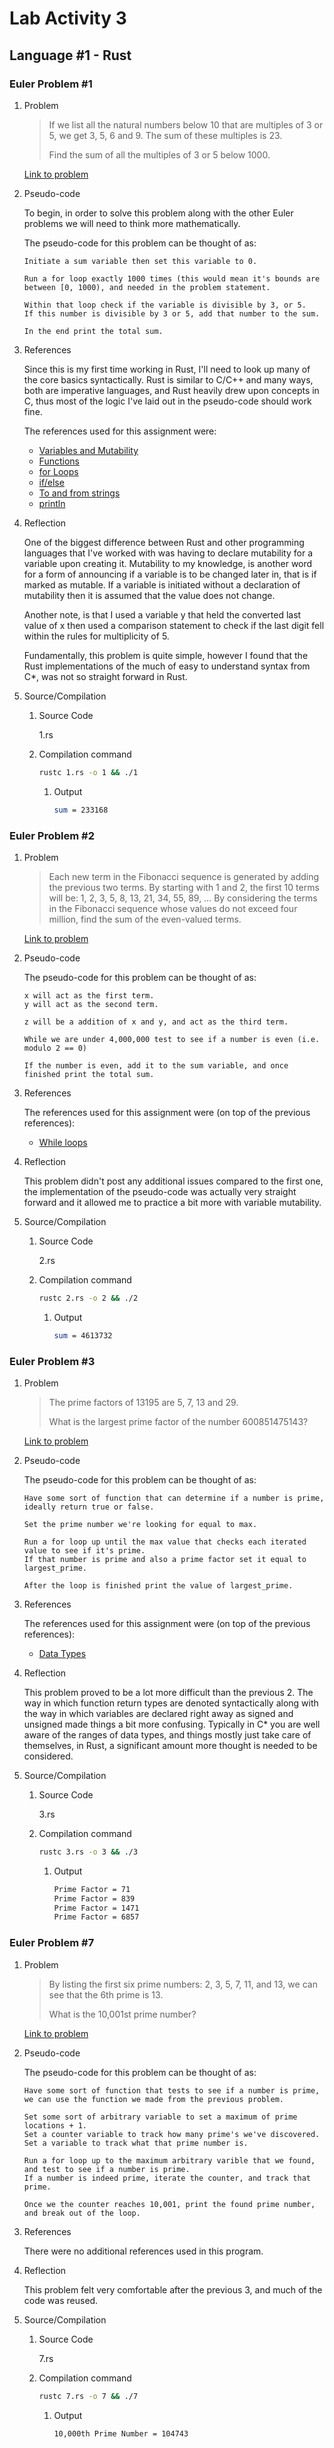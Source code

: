 * Lab Activity 3
** Language #1 - Rust
*** Euler Problem #1
**** Problem
     #+BEGIN_QUOTE
     If we list all the natural numbers below 10 that are multiples of 3
     or 5, we get 3, 5, 6 and 9. The sum of these multiples is 23.

     Find the sum of all the multiples of 3 or 5 below 1000.
     #+END_QUOTE

     [[https://projecteuler.net/problem=1][Link to problem]]

**** Pseudo-code
     To begin, in order to solve this problem along with the other Euler
     problems we will need to think more mathematically.

     The pseudo-code for this problem can be thought of as:

     #+BEGIN_SRC markup
 Initiate a sum variable then set this variable to 0.

 Run a for loop exactly 1000 times (this would mean it's bounds are between [0, 1000), and needed in the problem statement.
 
 Within that loop check if the variable is divisible by 3, or 5.
 If this number is divisible by 3 or 5, add that number to the sum.
 
 In the end print the total sum.
     #+END_SRC

**** References
     Since this is my first time working in Rust, I'll need to look up
     many of the core basics syntactically. Rust is similar to C/C++ and
     many ways, both are imperative languages, and Rust heavily drew upon
     concepts in C, thus most of the logic I've laid out in the pseudo-code
     should work fine.

     The references used for this assignment were:
     - [[https://doc.rust-lang.org/book/ch03-01-variables-and-mutability.html][Variables and Mutability]]
     - [[https://doc.rust-lang.org/book/ch03-03-how-functions-work.html][Functions]]
     - [[https://doc.rust-lang.org/1.0.0/book/for-loops.html][for Loops]]
     - [[https://doc.rust-lang.org/stable/rust-by-example/flow_control/if_else.html][if/else]]
     - [[https://doc.rust-lang.org/stable/rust-by-example/conversion/string.html][To and from strings]]
     - [[https://doc.rust-lang.org/std/macro.println.html][println]]

**** Reflection
     One of the biggest difference between Rust and other programming
     languages that I've worked with was having to declare mutability for
     a variable upon creating it. Mutability to my knowledge, is another
     word for a form of announcing if a variable is to be changed later
     in, that is if marked as mutable. If a variable is initiated without
     a declaration of mutability then it is assumed that the value does
     not change.

     Another note, is that I used a variable y that held the converted
     last value of x then used a comparison statement to check if the last
     digit fell within the rules for multiplicity of 5.

     Fundamentally, this problem is quite simple, however I found that the
     Rust implementations of the much of easy to understand syntax from
     C*, was not so straight forward in Rust.
**** Source/Compilation
***** Source Code
      1.rs
***** Compilation command
      #+BEGIN_SRC bash
      rustc 1.rs -o 1 && ./1
      #+END_SRC
****** Output
      #+BEGIN_SRC bash
      sum = 233168
      #+END_SRC
*** Euler Problem #2
**** Problem
     #+BEGIN_QUOTE
     Each new term in the Fibonacci sequence is generated by adding the previous two terms. By starting with 1 and 2, the first 10 terms will be:
     1, 2, 3, 5, 8, 13, 21, 34, 55, 89, ...
     By considering the terms in the Fibonacci sequence whose values do not exceed four million, find the sum of the even-valued terms.
     #+END_QUOTE
 
     [[https://projecteuler.net/problem=2][Link to problem]]

**** Pseudo-code
     The pseudo-code for this problem can be thought of as:

     #+BEGIN_SRC markup
 x will act as the first term.
 y will act as the second term.

 z will be a addition of x and y, and act as the third term.

 While we are under 4,000,000 test to see if a number is even (i.e. modulo 2 == 0)

 If the number is even, add it to the sum variable, and once finished print the total sum.
     #+END_SRC

**** References
     The references used for this assignment were (on top of the previous
     references):
     - [[https://doc.rust-lang.org/1.1.0/book/while-loops.html][While loops]]

**** Reflection
     This problem didn't post any additional issues compared to the first
     one, the implementation of the pseudo-code was actually very straight
     forward and it allowed me to practice a bit more with variable mutability.
**** Source/Compilation
***** Source Code
      2.rs
***** Compilation command
      #+BEGIN_SRC bash
      rustc 2.rs -o 2 && ./2
      #+END_SRC
****** Output
      #+BEGIN_SRC bash
      sum = 4613732
      #+END_SRC
*** Euler Problem #3
**** Problem
     #+BEGIN_QUOTE
     The prime factors of 13195 are 5, 7, 13 and 29.

     What is the largest prime factor of the number 600851475143?
     #+END_QUOTE
 
     [[https://projecteuler.net/problem=3][Link to problem]]

**** Pseudo-code
     The pseudo-code for this problem can be thought of as:

     #+BEGIN_SRC markup
 Have some sort of function that can determine if a number is prime, ideally return true or false.
 
 Set the prime number we're looking for equal to max.

 Run a for loop up until the max value that checks each iterated value to see if it's prime.
 If that number is prime and also a prime factor set it equal to largest_prime.

 After the loop is finished print the value of largest_prime.
     #+END_SRC

**** References
     The references used for this assignment were (on top of the previous
     references):
     - [[https://doc.rust-lang.org/book/ch03-02-data-types.html][Data Types]]

**** Reflection
     This problem proved to be a lot more difficult than the
     previous 2. The way in which function return types are denoted
     syntactically along with the way in which variables are declared
     right away as signed and unsigned made things a bit more
     confusing. Typically in C* you are well aware of the ranges of data
     types, and things mostly just take care of themselves, in Rust, a
     significant amount more thought is needed to be considered.

**** Source/Compilation
***** Source Code
      3.rs
***** Compilation command
      #+BEGIN_SRC bash
      rustc 3.rs -o 3 && ./3
      #+END_SRC
****** Output
      #+BEGIN_SRC bash
      Prime Factor = 71
      Prime Factor = 839
      Prime Factor = 1471
      Prime Factor = 6857
      #+END_SRC
*** Euler Problem #7
**** Problem
     #+BEGIN_QUOTE
     By listing the first six prime numbers: 2, 3, 5, 7, 11, and 13, we can see that the 6th prime is 13.

     What is the 10,001st prime number?
     #+END_QUOTE
 
     [[https://projecteuler.net/problem=7][Link to problem]]

**** Pseudo-code
     The pseudo-code for this problem can be thought of as:

     #+BEGIN_SRC markup
 Have some sort of function that tests to see if a number is prime, we can use the function we made from the previous problem.

 Set some sort of arbitrary variable to set a maximum of prime locations + 1.
 Set a counter variable to track how many prime's we've discovered.
 Set a variable to track what that prime number is.

 Run a for loop up to the maximum arbitrary varible that we found, and test to see if a number is prime.
 If a number is indeed prime, iterate the counter, and track that prime.

 Once we the counter reaches 10,001, print the found prime number, and break out of the loop.
     #+END_SRC

**** References
     There were no additional references used in this program.

**** Reflection
     This problem felt very comfortable after the previous 3, and much of
     the code was reused.

**** Source/Compilation
***** Source Code
      7.rs
***** Compilation command
      #+BEGIN_SRC bash
      rustc 7.rs -o 7 && ./7
      #+END_SRC
****** Output
      #+BEGIN_SRC bash
      10,000th Prime Number = 104743
      #+END_SRC
*** Euler Problem #25
**** Problem
     #+BEGIN_QUOTE
     The Fibonacci sequence is defined by the recurrence relation:
     Fn = Fn−1 + Fn−2, where F1 = 1 and F2 = 1.
    
     Hence the first 12 terms will be:
     F1 = 1
     F2 = 1
     F3 = 2
     F4 = 3
     F5 = 5
     F6 = 8
     F7 = 13
     F8 = 21
     F9 = 34
     F10 = 55
     F11 = 89
     F12 = 144
    
     The 12th term, F12, is the first term to contain three digits.
     What is the index of the first term in the Fibonacci sequence to contain 1000 digits?
     #+END_QUOTE
 
     [[https://projecteuler.net/problem=25][Link to problem]]

**** Pseudo-code
     The pseudo-code for this problem can be thought of as:

     #+BEGIN_SRC markup
     Assign a variable x to act as the first term.
     Assign a variable y to act as the second term.
     Assign a variable z to act as the sum of x and y, or as the third term.

     Run a for loop an arbitrary amount of times, and on the 1000th cycle of the loop, print the index of the Fibonacci sequence, along with it's value.
     #+END_SRC

**** References
     There were no additional references used in this program.
**** Reflection
     This problem proved to be quite difficult for me, I don't think I
     was in the right head-space when attempting to solve it, since I
     had done 4 prior to it. The solution is incorrect to my
     knowledge, but I believe my solution was somewhere within the
     realm of being on the right track.
**** Source/Compilation
***** Source Code
      25.rs
***** Compilation command
      #+BEGIN_SRC bash
      rustc 25.rs -o 25 && ./25
      #+END_SRC
****** Output
      #+BEGIN_SRC bash
      F(17) = 1597
      #+END_SRC
** Language #2 - Python
